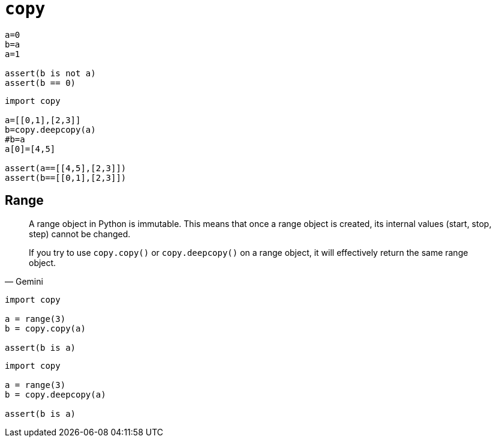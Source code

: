 = `copy`

[,python]
----
a=0
b=a
a=1

assert(b is not a)
assert(b == 0)
----

[,python]
----
import copy

a=[[0,1],[2,3]]
b=copy.deepcopy(a)
#b=a
a[0]=[4,5]

assert(a==[[4,5],[2,3]])
assert(b==[[0,1],[2,3]])
----

== Range

[,Gemini]
____
A range object in Python is immutable. 
This means that once a range object is created, its internal values (start, stop, step) cannot be changed.

If you try to use `copy.copy()` or `copy.deepcopy()` on a range object, it will effectively return the same range object.
____

[,python]
----
import copy

a = range(3)
b = copy.copy(a)

assert(b is a)
----

[,python]
----
import copy

a = range(3)
b = copy.deepcopy(a)

assert(b is a)
----